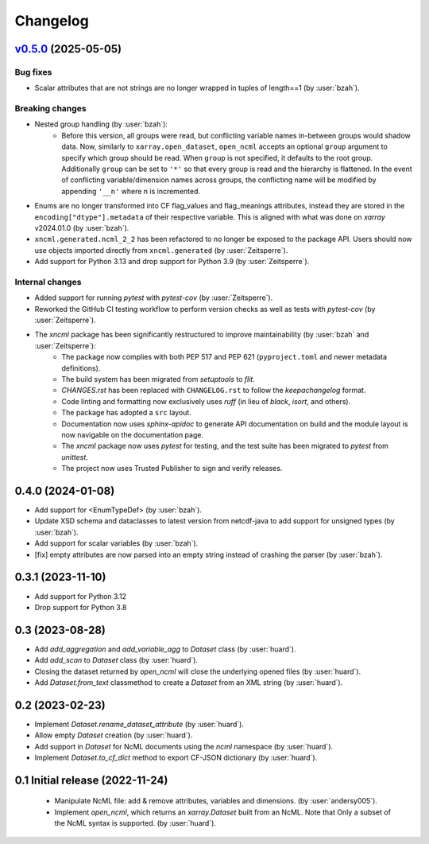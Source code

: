 =========
Changelog
=========

..
    `Unreleased <https://github.com/xarray-contrib/xncml/tree/master>`_ (latest)
    ----------------------------------------------------------------------------

    Contributors:

    Changes
    ^^^^^^^
    * No change.

    Fixes
    ^^^^^
    * No change.

.. _changes_0.5.0:

`v0.5.0 <https://github.com/xarray-contrib/xncml/tree/0.5.0>`_ (2025-05-05)
---------------------------------------------------------------------------

Bug fixes
^^^^^^^^^

- Scalar attributes that are not strings are no longer wrapped in tuples of length==1 (by :user:`bzah`).

Breaking changes
^^^^^^^^^^^^^^^^

- Nested group handling (by :user:`bzah`):
    - Before this version, all groups were read, but conflicting variable names in-between groups would shadow data. Now, similarly to ``xarray.open_dataset``, ``open_ncml`` accepts an optional ``group`` argument to specify which group should be read. When ``group`` is not specified, it defaults to the root group. Additionally ``group`` can be set to ``'*'`` so that every group is read and the hierarchy is flattened. In the event of conflicting variable/dimension names across groups, the conflicting name will be modified by appending ``'__n'`` where n is incremented.
- Enums are no longer transformed into CF flag_values and flag_meanings attributes, instead they are stored in the ``encoding["dtype"].metadata`` of their respective variable. This is aligned with what was done on `xarray` v2024.01.0 (by :user:`bzah`).
- ``xncml.generated.ncml_2_2`` has been refactored to no longer be exposed to the package API. Users should now use objects imported directly from ``xncml.generated`` (by :user:`Zeitsperre`).
- Add support for Python 3.13 and drop support for Python 3.9 (by :user:`Zeitsperre`).

Internal changes
^^^^^^^^^^^^^^^^

- Added support for running `pytest` with `pytest-cov` (by :user:`Zeitsperre`).
- Reworked the GitHub CI testing workflow to perform version checks as well as tests with `pytest-cov` (by :user:`Zeitsperre`).
- The `xncml` package has been significantly restructured to improve maintainability (by :user:`bzah` and :user:`Zeitsperre`):
    - The package now complies with both PEP 517 and PEP 621 (``pyproject.toml`` and newer metadata definitions).
    - The build system has been migrated from `setuptools` to `flit`.
    - `CHANGES.rst` has been replaced with ``CHANGELOG.rst`` to follow the `keepachangelog` format.
    - Code linting and formatting now exclusively uses `ruff` (in lieu of `black`, `isort`, and others).
    - The package has adopted a ``src`` layout.
    - Documentation now uses `sphinx-apidoc` to generate API documentation on build and the module layout is now navigable on the documentation page.
    - The `xncml` package now uses `pytest` for testing, and the test suite has been migrated to `pytest` from `unittest`.
    - The project now uses Trusted Publisher to sign and verify releases.

.. _changes-0.4.0:

0.4.0 (2024-01-08)
------------------

- Add support for <EnumTypeDef> (by :user:`bzah`).
- Update XSD schema and dataclasses to latest version from netcdf-java to add support for unsigned types (by :user:`bzah`).
- Add support for scalar variables (by :user:`bzah`).
- [fix] empty attributes are now parsed into an empty string instead of crashing the parser (by :user:`bzah`).

.. _changes-0.3.1:

0.3.1 (2023-11-10)
------------------

- Add support for Python 3.12
- Drop support for Python 3.8


.. _changes-0.3:

0.3 (2023-08-28)
----------------

- Add `add_aggregation` and `add_variable_agg` to `Dataset` class (by :user:`huard`).
- Add `add_scan` to `Dataset` class (by :user:`huard`).
- Closing the dataset returned by `open_ncml` will close the underlying opened files (by :user:`huard`).
- Add `Dataset.from_text` classmethod  to create a `Dataset` from an XML string (by :user:`huard`).


.. _changes-0.2:

0.2 (2023-02-23)
----------------

- Implement `Dataset.rename_dataset_attribute` (by :user:`huard`).
- Allow empty `Dataset` creation (by :user:`huard`).
- Add support in `Dataset` for NcML documents using the `ncml` namespace (by :user:`huard`).
- Implement `Dataset.to_cf_dict` method to export CF-JSON dictionary (by :user:`huard`).


.. _changes-0.1:

0.1 Initial release (2022-11-24)
--------------------------------

 - Manipulate NcML file: add & remove attributes, variables and dimensions. (by :user:`andersy005`).
 - Implement `open_ncml`, which returns an `xarray.Dataset` built from an NcML. Note that
   Only a subset of the NcML syntax is supported. (by :user:`huard`).
